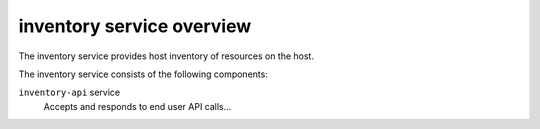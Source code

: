 ==========================
inventory service overview
==========================
The inventory service provides host inventory of resources on the host.

The inventory service consists of the following components:

``inventory-api`` service
  Accepts and responds to end user API calls...
